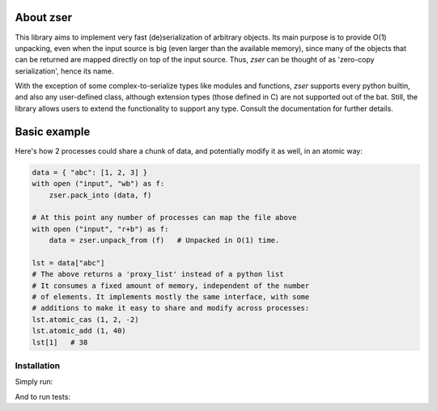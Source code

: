 .. _about zser:

About zser
==========

This library aims to implement very fast (de)serialization of arbitrary objects.
Its main purpose is to provide O(1) unpacking, even when the input source is
big (even larger than the available memory), since many of the objects that can
be returned are mapped directly on top of the input source. Thus, `zser` can
be thought of as 'zero-copy serialization', hence its name.

With the exception of some complex-to-serialize types like modules and functions,
`zser` supports every python builtin, and also any user-defined class, although
extension types (those defined in C) are not supported out of the bat. Still, the
library allows users to extend the functionality to support any type. Consult the
documentation for further details.

Basic example
=============

Here's how 2 processes could share a chunk of data, and potentially modify it as
well, in an atomic way:

.. code:: python

    data = { "abc": [1, 2, 3] }
    with open ("input", "wb") as f:
        zser.pack_into (data, f)

    # At this point any number of processes can map the file above
    with open ("input", "r+b") as f:
        data = zser.unpack_from (f)   # Unpacked in O(1) time.

    lst = data["abc"]
    # The above returns a 'proxy_list' instead of a python list
    # It consumes a fixed amount of memory, independent of the number
    # of elements. It implements mostly the same interface, with some
    # additions to make it easy to share and modify across processes:
    lst.atomic_cas (1, 2, -2)
    lst.atomic_add (1, 40)
    lst[1]   # 38

Installation
------------

Simply run:

.. code:: shell
    python3 setup.py install

And to run tests:

.. code:: shell
    python3 setup.py test
